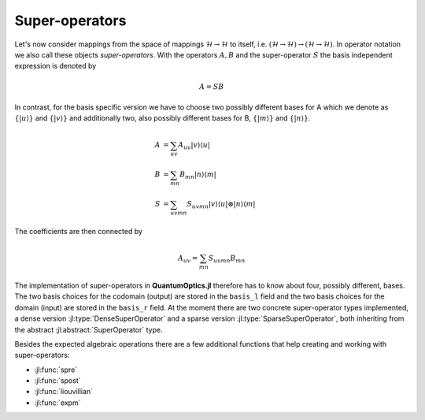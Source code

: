 .. _section-superoperators:

Super-operators
===============

Let's now consider mappings from the space of mappings :math:`\mathcal{H} \rightarrow \mathcal{H}` to itself, i.e. :math:`(\mathcal{H} \rightarrow \mathcal{H}) \rightarrow (\mathcal{H} \rightarrow \mathcal{H})`. In operator notation we also call these objects *super-operators*. With the operators :math:`A,B` and the super-operator :math:`S` the basis independent expression is denoted by

.. math::

    A = S B

In contrast, for the basis specific version we have to choose two possibly different bases for A which we denote as :math:`\{|u\rangle\}` and :math:`\{|v\rangle\}` and additionally two, also possibly different bases for B, :math:`\{|m\rangle\}` and :math:`\{|n\rangle\}`.

.. math::

    A &= \sum_{uv} A_{uv} |v \rangle \langle u|
    \\
    B &= \sum_{mn} B_{mn} |n \rangle \langle m|
    \\
    S &= \sum_{uvmn} S_{uvmn} |v \rangle \langle u| \otimes
                              |n \rangle \langle m|

The coefficients are then connected by

.. math::

    A_{uv} = \sum_{mn} S_{uvmn} B_{mn}

The implementation of super-operators in **QuantumOptics.jl** therefore has to know about four, possibly different, bases. The two basis choices for the codomain (output) are stored in the ``basis_l`` field and the two basis choices for the domain (input) are stored in the ``basis_r`` field. At the moment there are two concrete super-operator types implemented, a dense version :jl:type:`DenseSuperOperator` and a sparse version :jl:type:`SparseSuperOperator`, both inheriting from the abstract :jl:abstract:`SuperOperator` type.

Besides the expected algebraic operations there are a few additional functions that help creating and working with super-operators:

* :jl:func:`spre`
* :jl:func:`spost`
* :jl:func:`liouvillian`
* :jl:func:`expm`
